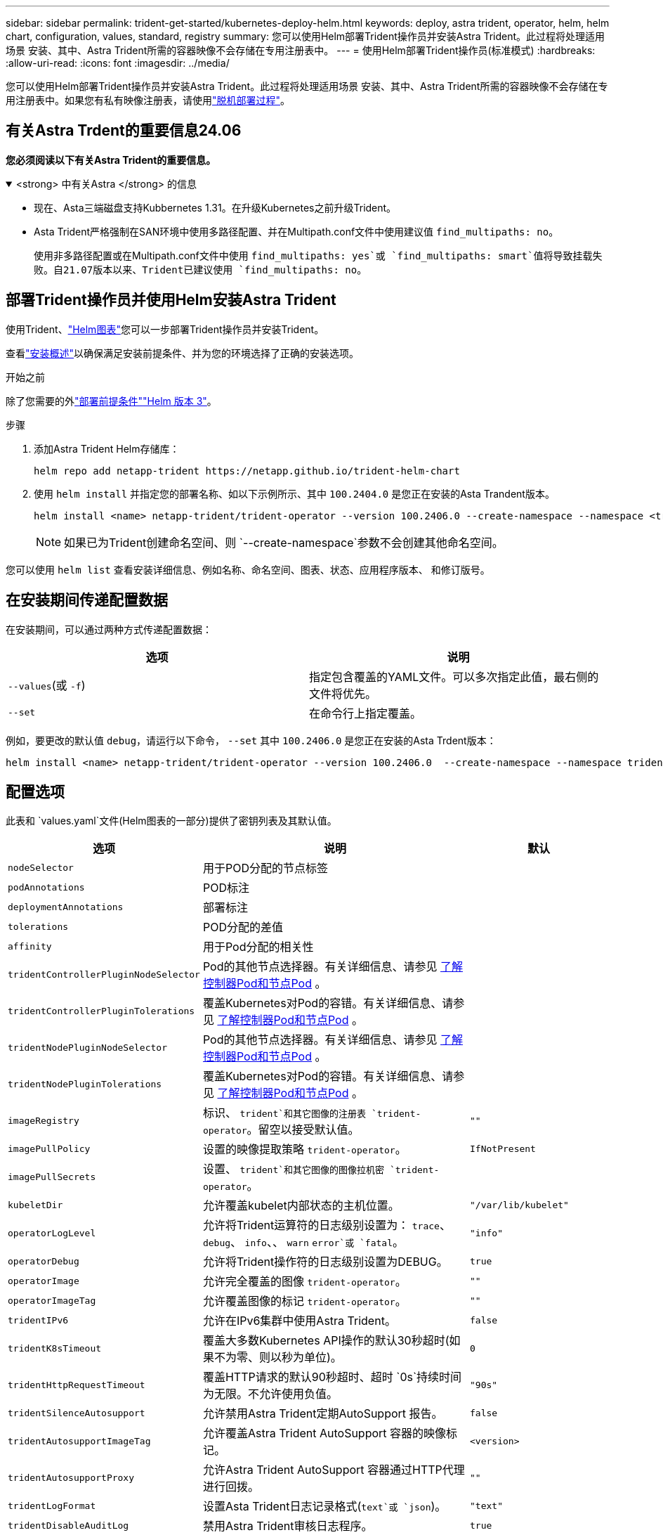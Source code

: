 ---
sidebar: sidebar 
permalink: trident-get-started/kubernetes-deploy-helm.html 
keywords: deploy, astra trident, operator, helm, helm chart, configuration, values, standard, registry 
summary: 您可以使用Helm部署Trident操作员并安装Astra Trident。此过程将处理适用场景 安装、其中、Astra Trident所需的容器映像不会存储在专用注册表中。 
---
= 使用Helm部署Trident操作员(标准模式)
:hardbreaks:
:allow-uri-read: 
:icons: font
:imagesdir: ../media/


[role="lead"]
您可以使用Helm部署Trident操作员并安装Astra Trident。此过程将处理适用场景 安装、其中、Astra Trident所需的容器映像不会存储在专用注册表中。如果您有私有映像注册表，请使用link:kubernetes-deploy-helm-mirror.html["脱机部署过程"]。



== 有关Astra Trdent的重要信息24.06

*您必须阅读以下有关Astra Trident的重要信息。*

.<strong> 中有关Astra </strong> 的信息
[%collapsible%open]
====
* 现在、Asta三端磁盘支持Kubbernetes 1.31。在升级Kubernetes之前升级Trident。
* Asta Trident严格强制在SAN环境中使用多路径配置、并在Multipath.conf文件中使用建议值 `find_multipaths: no`。
+
使用非多路径配置或在Multipath.conf文件中使用 `find_multipaths: yes`或 `find_multipaths: smart`值将导致挂载失败。自21.07版本以来、Trident已建议使用 `find_multipaths: no`。



====


== 部署Trident操作员并使用Helm安装Astra Trident

使用Trident、link:https://artifacthub.io/packages/helm/netapp-trident/trident-operator["Helm图表"^]您可以一步部署Trident操作员并安装Trident。

查看link:../trident-get-started/kubernetes-deploy.html["安装概述"]以确保满足安装前提条件、并为您的环境选择了正确的安装选项。

.开始之前
除了您需要的外link:../trident-get-started/kubernetes-deploy.html#before-you-deploy["部署前提条件"]link:https://v3.helm.sh/["Helm 版本 3"^]。

.步骤
. 添加Astra Trident Helm存储库：
+
[listing]
----
helm repo add netapp-trident https://netapp.github.io/trident-helm-chart
----
. 使用 `helm install` 并指定您的部署名称、如以下示例所示、其中 `100.2404.0` 是您正在安装的Asta Trandent版本。
+
[listing]
----
helm install <name> netapp-trident/trident-operator --version 100.2406.0 --create-namespace --namespace <trident-namespace>
----
+

NOTE: 如果已为Trident创建命名空间、则 `--create-namespace`参数不会创建其他命名空间。



您可以使用 `helm list` 查看安装详细信息、例如名称、命名空间、图表、状态、应用程序版本、 和修订版号。



== 在安装期间传递配置数据

在安装期间，可以通过两种方式传递配置数据：

[cols="2"]
|===
| 选项 | 说明 


| `--values`(或 `-f`)  a| 
指定包含覆盖的YAML文件。可以多次指定此值，最右侧的文件将优先。



| `--set`  a| 
在命令行上指定覆盖。

|===
例如，要更改的默认值 `debug`，请运行以下命令， `--set` 其中 `100.2406.0` 是您正在安装的Asta Trdent版本：

[listing]
----
helm install <name> netapp-trident/trident-operator --version 100.2406.0  --create-namespace --namespace trident --set tridentDebug=true
----


== 配置选项

此表和 `values.yaml`文件(Helm图表的一部分)提供了密钥列表及其默认值。

[cols="1,2,1"]
|===
| 选项 | 说明 | 默认 


| `nodeSelector` | 用于POD分配的节点标签 |  


| `podAnnotations` | POD标注 |  


| `deploymentAnnotations` | 部署标注 |  


| `tolerations` | POD分配的差值 |  


| `affinity` | 用于Pod分配的相关性 |  


| `tridentControllerPluginNodeSelector` | Pod的其他节点选择器。有关详细信息、请参见 <<了解控制器Pod和节点Pod>> 。 |  


| `tridentControllerPluginTolerations` | 覆盖Kubernetes对Pod的容错。有关详细信息、请参见 <<了解控制器Pod和节点Pod>> 。 |  


| `tridentNodePluginNodeSelector` | Pod的其他节点选择器。有关详细信息、请参见 <<了解控制器Pod和节点Pod>> 。 |  


| `tridentNodePluginTolerations` | 覆盖Kubernetes对Pod的容错。有关详细信息、请参见 <<了解控制器Pod和节点Pod>> 。 |  


| `imageRegistry` | 标识、 `trident`和其它图像的注册表 `trident-operator`。留空以接受默认值。 | `""` 


| `imagePullPolicy` | 设置的映像提取策略 `trident-operator`。 | `IfNotPresent` 


| `imagePullSecrets` | 设置、 `trident`和其它图像的图像拉机密 `trident-operator`。 |  


| `kubeletDir` | 允许覆盖kubelet内部状态的主机位置。 | `"/var/lib/kubelet"` 


| `operatorLogLevel` | 允许将Trident运算符的日志级别设置为： `trace`、 `debug`、 `info`、、 `warn` `error`或 `fatal`。 | `"info"` 


| `operatorDebug` | 允许将Trident操作符的日志级别设置为DEBUG。 | `true` 


| `operatorImage` | 允许完全覆盖的图像 `trident-operator`。 | `""` 


| `operatorImageTag` | 允许覆盖图像的标记 `trident-operator`。 | `""` 


| `tridentIPv6` | 允许在IPv6集群中使用Astra Trident。 | `false` 


| `tridentK8sTimeout` | 覆盖大多数Kubernetes API操作的默认30秒超时(如果不为零、则以秒为单位)。 | `0` 


| `tridentHttpRequestTimeout` | 覆盖HTTP请求的默认90秒超时、超时 `0s`持续时间为无限。不允许使用负值。 | `"90s"` 


| `tridentSilenceAutosupport` | 允许禁用Astra Trident定期AutoSupport 报告。 | `false` 


| `tridentAutosupportImageTag` | 允许覆盖Astra Trident AutoSupport 容器的映像标记。 | `<version>` 


| `tridentAutosupportProxy` | 允许Astra Trident AutoSupport 容器通过HTTP代理进行回拨。 | `""` 


| `tridentLogFormat` | 设置Asta Trident日志记录格式(`text`或 `json`)。 | `"text"` 


| `tridentDisableAuditLog` | 禁用Astra Trident审核日志程序。 | `true` 


| `tridentLogLevel` | 允许将Asta Trident的日志级别设置为： `trace`、 `debug`、 `info`、、 `warn` `error`或 `fatal`。 | `"info"` 


| `tridentDebug` | 允许将Asta Trident的日志级别设置为 `debug`。 | `false` 


| `tridentLogWorkflows` | 允许为跟踪日志记录或日志禁止启用特定的Astra Trident工作流。 | `""` 


| `tridentLogLayers` | 允许为跟踪日志记录或日志禁止启用特定的Astra Trident层。 | `""` 


| `tridentImage` | 允许完全覆盖Astra Trident的映像。 | `""` 


| `tridentImageTag` | 允许覆盖Astra Trident的映像标记。 | `""` 


| `tridentProbePort` | 允许覆盖用于Kubernetes活动/就绪性探测的默认端口。 | `""` 


| `windows` | 允许在Windows工作节点上安装Astra Trident。 | `false` 


| `enableForceDetach` | 允许启用强制分离功能。 | `false` 


| `excludePodSecurityPolicy` | 从创建过程中排除操作员POD安全策略。 | `false` 


| `cloudProvider` | 如果在AKS集群上使用托管身份或云身份、请设置为 `"Azure"`。如果在EKS集群上使用云标识、请设置为"Aws"。 | `""` 


| `cloudIdentity` | 在AKS集群上使用云标识时、设置为工作负载标识("azure.Workload .Identity /client-id：XXXXXX-xxxx-xxxx-xxxx-xxxxxxxxxxx")。在EKS集群上使用云身份时、设置为AWS IAM角色("' eks.amazonaws.com/role-arn: arn：aws：iam：：：：12356：roe/astratriident-roe'")。 | `""` 


| `iscsiSelfHealingInterval` | 调用iSCSI自我修复的间隔。 | `5m0s` 


| `iscsiSelfHealingWaitTime` | iSCSI自我修复通过执行注销和后续登录来尝试解决陈旧会话之前经过的持续时间。 | `7m0s` 
|===


=== 了解控制器Pod和节点Pod

Astra Trident作为一个控制器POD运行、并在集群中的每个工作节点上运行一个节点POD。节点POD必须在任何可能要挂载Astra Trident卷的主机上运行。

Kuborneteslink:https://kubernetes.io/docs/concepts/scheduling-eviction/assign-pod-node/["节点选择器"^]和link:https://kubernetes.io/docs/concepts/scheduling-eviction/taint-and-toleration/["容忍和损害"^]用于限制Pod在特定或首选节点上运行。使用`ControllerPlugin`和 `NodePlugin`，您可以指定约束和覆盖。

* 控制器插件负责卷配置和管理、例如快照和调整大小。
* 节点插件负责将存储连接到节点。

